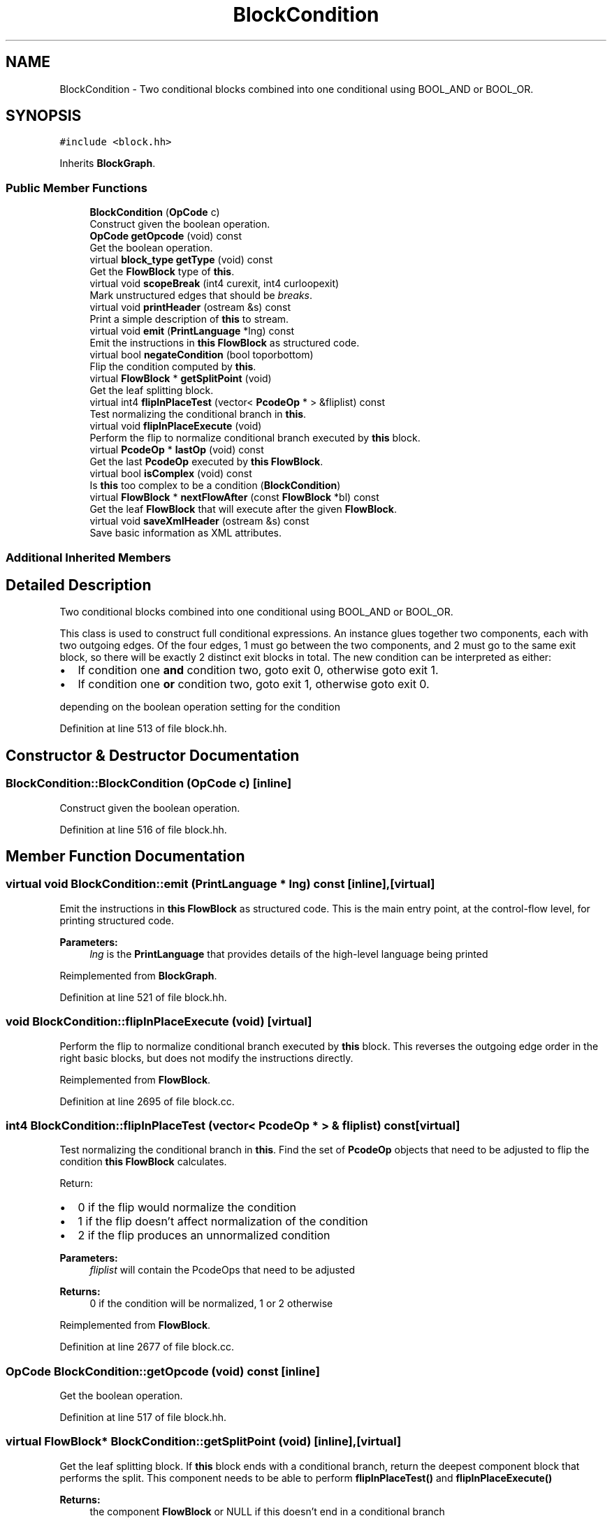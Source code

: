.TH "BlockCondition" 3 "Sun Apr 14 2019" "decompile" \" -*- nroff -*-
.ad l
.nh
.SH NAME
BlockCondition \- Two conditional blocks combined into one conditional using BOOL_AND or BOOL_OR\&.  

.SH SYNOPSIS
.br
.PP
.PP
\fC#include <block\&.hh>\fP
.PP
Inherits \fBBlockGraph\fP\&.
.SS "Public Member Functions"

.in +1c
.ti -1c
.RI "\fBBlockCondition\fP (\fBOpCode\fP c)"
.br
.RI "Construct given the boolean operation\&. "
.ti -1c
.RI "\fBOpCode\fP \fBgetOpcode\fP (void) const"
.br
.RI "Get the boolean operation\&. "
.ti -1c
.RI "virtual \fBblock_type\fP \fBgetType\fP (void) const"
.br
.RI "Get the \fBFlowBlock\fP type of \fBthis\fP\&. "
.ti -1c
.RI "virtual void \fBscopeBreak\fP (int4 curexit, int4 curloopexit)"
.br
.RI "Mark unstructured edges that should be \fIbreaks\fP\&. "
.ti -1c
.RI "virtual void \fBprintHeader\fP (ostream &s) const"
.br
.RI "Print a simple description of \fBthis\fP to stream\&. "
.ti -1c
.RI "virtual void \fBemit\fP (\fBPrintLanguage\fP *lng) const"
.br
.RI "Emit the instructions in \fBthis\fP \fBFlowBlock\fP as structured code\&. "
.ti -1c
.RI "virtual bool \fBnegateCondition\fP (bool toporbottom)"
.br
.RI "Flip the condition computed by \fBthis\fP\&. "
.ti -1c
.RI "virtual \fBFlowBlock\fP * \fBgetSplitPoint\fP (void)"
.br
.RI "Get the leaf splitting block\&. "
.ti -1c
.RI "virtual int4 \fBflipInPlaceTest\fP (vector< \fBPcodeOp\fP * > &fliplist) const"
.br
.RI "Test normalizing the conditional branch in \fBthis\fP\&. "
.ti -1c
.RI "virtual void \fBflipInPlaceExecute\fP (void)"
.br
.RI "Perform the flip to normalize conditional branch executed by \fBthis\fP block\&. "
.ti -1c
.RI "virtual \fBPcodeOp\fP * \fBlastOp\fP (void) const"
.br
.RI "Get the last \fBPcodeOp\fP executed by \fBthis\fP \fBFlowBlock\fP\&. "
.ti -1c
.RI "virtual bool \fBisComplex\fP (void) const"
.br
.RI "Is \fBthis\fP too complex to be a condition (\fBBlockCondition\fP) "
.ti -1c
.RI "virtual \fBFlowBlock\fP * \fBnextFlowAfter\fP (const \fBFlowBlock\fP *bl) const"
.br
.RI "Get the leaf \fBFlowBlock\fP that will execute after the given \fBFlowBlock\fP\&. "
.ti -1c
.RI "virtual void \fBsaveXmlHeader\fP (ostream &s) const"
.br
.RI "Save basic information as XML attributes\&. "
.in -1c
.SS "Additional Inherited Members"
.SH "Detailed Description"
.PP 
Two conditional blocks combined into one conditional using BOOL_AND or BOOL_OR\&. 

This class is used to construct full conditional expressions\&. An instance glues together two components, each with two outgoing edges\&. Of the four edges, 1 must go between the two components, and 2 must go to the same exit block, so there will be exactly 2 distinct exit blocks in total\&. The new condition can be interpreted as either:
.IP "\(bu" 2
If condition one \fBand\fP condition two, goto exit 0, otherwise goto exit 1\&.
.IP "\(bu" 2
If condition one \fBor\fP condition two, goto exit 1, otherwise goto exit 0\&.
.PP
.PP
depending on the boolean operation setting for the condition 
.PP
Definition at line 513 of file block\&.hh\&.
.SH "Constructor & Destructor Documentation"
.PP 
.SS "BlockCondition::BlockCondition (\fBOpCode\fP c)\fC [inline]\fP"

.PP
Construct given the boolean operation\&. 
.PP
Definition at line 516 of file block\&.hh\&.
.SH "Member Function Documentation"
.PP 
.SS "virtual void BlockCondition::emit (\fBPrintLanguage\fP * lng) const\fC [inline]\fP, \fC [virtual]\fP"

.PP
Emit the instructions in \fBthis\fP \fBFlowBlock\fP as structured code\&. This is the main entry point, at the control-flow level, for printing structured code\&. 
.PP
\fBParameters:\fP
.RS 4
\fIlng\fP is the \fBPrintLanguage\fP that provides details of the high-level language being printed 
.RE
.PP

.PP
Reimplemented from \fBBlockGraph\fP\&.
.PP
Definition at line 521 of file block\&.hh\&.
.SS "void BlockCondition::flipInPlaceExecute (void)\fC [virtual]\fP"

.PP
Perform the flip to normalize conditional branch executed by \fBthis\fP block\&. This reverses the outgoing edge order in the right basic blocks, but does not modify the instructions directly\&. 
.PP
Reimplemented from \fBFlowBlock\fP\&.
.PP
Definition at line 2695 of file block\&.cc\&.
.SS "int4 BlockCondition::flipInPlaceTest (vector< \fBPcodeOp\fP * > & fliplist) const\fC [virtual]\fP"

.PP
Test normalizing the conditional branch in \fBthis\fP\&. Find the set of \fBPcodeOp\fP objects that need to be adjusted to flip the condition \fBthis\fP \fBFlowBlock\fP calculates\&.
.PP
Return:
.IP "\(bu" 2
0 if the flip would normalize the condition
.IP "\(bu" 2
1 if the flip doesn't affect normalization of the condition
.IP "\(bu" 2
2 if the flip produces an unnormalized condition 
.PP
\fBParameters:\fP
.RS 4
\fIfliplist\fP will contain the PcodeOps that need to be adjusted 
.RE
.PP
\fBReturns:\fP
.RS 4
0 if the condition will be normalized, 1 or 2 otherwise 
.RE
.PP

.PP

.PP
Reimplemented from \fBFlowBlock\fP\&.
.PP
Definition at line 2677 of file block\&.cc\&.
.SS "\fBOpCode\fP BlockCondition::getOpcode (void) const\fC [inline]\fP"

.PP
Get the boolean operation\&. 
.PP
Definition at line 517 of file block\&.hh\&.
.SS "virtual \fBFlowBlock\fP* BlockCondition::getSplitPoint (void)\fC [inline]\fP, \fC [virtual]\fP"

.PP
Get the leaf splitting block\&. If \fBthis\fP block ends with a conditional branch, return the deepest component block that performs the split\&. This component needs to be able to perform \fBflipInPlaceTest()\fP and \fBflipInPlaceExecute()\fP 
.PP
\fBReturns:\fP
.RS 4
the component \fBFlowBlock\fP or NULL if this doesn't end in a conditional branch 
.RE
.PP

.PP
Reimplemented from \fBFlowBlock\fP\&.
.PP
Definition at line 523 of file block\&.hh\&.
.SS "virtual \fBblock_type\fP BlockCondition::getType (void) const\fC [inline]\fP, \fC [virtual]\fP"

.PP
Get the \fBFlowBlock\fP type of \fBthis\fP\&. 
.PP
Reimplemented from \fBBlockGraph\fP\&.
.PP
Definition at line 518 of file block\&.hh\&.
.SS "virtual bool BlockCondition::isComplex (void) const\fC [inline]\fP, \fC [virtual]\fP"

.PP
Is \fBthis\fP too complex to be a condition (\fBBlockCondition\fP) 
.PP
Reimplemented from \fBFlowBlock\fP\&.
.PP
Definition at line 527 of file block\&.hh\&.
.SS "\fBPcodeOp\fP * BlockCondition::lastOp (void) const\fC [virtual]\fP"

.PP
Get the last \fBPcodeOp\fP executed by \fBthis\fP \fBFlowBlock\fP\&. 
.PP
Reimplemented from \fBFlowBlock\fP\&.
.PP
Definition at line 2703 of file block\&.cc\&.
.SS "bool BlockCondition::negateCondition (bool toporbottom)\fC [virtual]\fP"

.PP
Flip the condition computed by \fBthis\fP\&. Flip the order of outgoing edges (at least)\&. This should also affect the original op causing the condition\&. Note: we don't have to flip at all levels of the hierarchy only at the top and at the bottom 
.PP
\fBParameters:\fP
.RS 4
\fItoporbottom\fP is \fBtrue\fP if \fBthis\fP is the top outermost block of the hierarchy getting negated 
.RE
.PP
\fBReturns:\fP
.RS 4
\fBtrue\fP if a change was made to data-flow 
.RE
.PP

.PP
Reimplemented from \fBFlowBlock\fP\&.
.PP
Definition at line 2710 of file block\&.cc\&.
.SS "\fBFlowBlock\fP * BlockCondition::nextFlowAfter (const \fBFlowBlock\fP * bl) const\fC [virtual]\fP"

.PP
Get the leaf \fBFlowBlock\fP that will execute after the given \fBFlowBlock\fP\&. Within the hierarchy of \fBthis\fP \fBFlowBlock\fP, assume the given \fBFlowBlock\fP will fall-thru in its execution at some point\&. Return the first leaf block (\fBBlockBasic\fP or \fBBlockCopy\fP) that will execute after the given \fBFlowBlock\fP completes, assuming this is a unique block\&. 
.PP
\fBParameters:\fP
.RS 4
\fIbl\fP is the given \fBFlowBlock\fP 
.RE
.PP
\fBReturns:\fP
.RS 4
the next \fBFlowBlock\fP to execute or NULL 
.RE
.PP

.PP
Reimplemented from \fBBlockGraph\fP\&.
.PP
Definition at line 2740 of file block\&.cc\&.
.SS "void BlockCondition::printHeader (ostream & s) const\fC [virtual]\fP"

.PP
Print a simple description of \fBthis\fP to stream\&. Only print a header for \fBthis\fP single block 
.PP
\fBParameters:\fP
.RS 4
\fIs\fP is the output stream 
.RE
.PP

.PP
Reimplemented from \fBFlowBlock\fP\&.
.PP
Definition at line 2728 of file block\&.cc\&.
.SS "void BlockCondition::saveXmlHeader (ostream & s) const\fC [virtual]\fP"

.PP
Save basic information as XML attributes\&. 
.PP
\fBParameters:\fP
.RS 4
\fIs\fP is the output stream 
.RE
.PP

.PP
Reimplemented from \fBFlowBlock\fP\&.
.PP
Definition at line 2746 of file block\&.cc\&.
.SS "void BlockCondition::scopeBreak (int4 curexit, int4 curloopexit)\fC [virtual]\fP"

.PP
Mark unstructured edges that should be \fIbreaks\fP\&. 
.PP
Reimplemented from \fBBlockGraph\fP\&.
.PP
Definition at line 2721 of file block\&.cc\&.

.SH "Author"
.PP 
Generated automatically by Doxygen for decompile from the source code\&.
